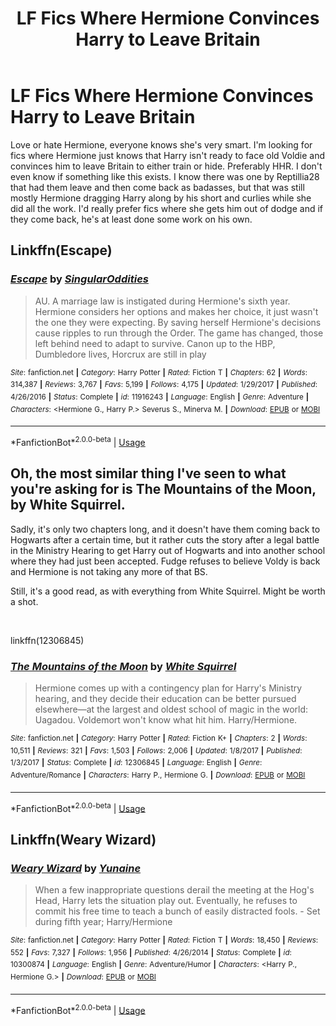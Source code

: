 #+TITLE: LF Fics Where Hermione Convinces Harry to Leave Britain

* LF Fics Where Hermione Convinces Harry to Leave Britain
:PROPERTIES:
:Author: drmdub
:Score: 6
:DateUnix: 1552431647.0
:DateShort: 2019-Mar-13
:FlairText: Request
:END:
Love or hate Hermione, everyone knows she's very smart. I'm looking for fics where Hermione just knows that Harry isn't ready to face old Voldie and convinces him to leave Britain to either train or hide. Preferably HHR. I don't even know if something like this exists. I know there was one by Reptillia28 that had them leave and then come back as badasses, but that was still mostly Hermione dragging Harry along by his short and curlies while she did all the work. I'd really prefer fics where she gets him out of dodge and if they come back, he's at least done some work on his own.


** Linkffn(Escape)
:PROPERTIES:
:Author: MartDiamond
:Score: 7
:DateUnix: 1552431759.0
:DateShort: 2019-Mar-13
:END:

*** [[https://www.fanfiction.net/s/11916243/1/][*/Escape/*]] by [[https://www.fanfiction.net/u/6921337/SingularOddities][/SingularOddities/]]

#+begin_quote
  AU. A marriage law is instigated during Hermione's sixth year. Hermione considers her options and makes her choice, it just wasn't the one they were expecting. By saving herself Hermione's decisions cause ripples to run through the Order. The game has changed, those left behind need to adapt to survive. Canon up to the HBP, Dumbledore lives, Horcrux are still in play
#+end_quote

^{/Site/:} ^{fanfiction.net} ^{*|*} ^{/Category/:} ^{Harry} ^{Potter} ^{*|*} ^{/Rated/:} ^{Fiction} ^{T} ^{*|*} ^{/Chapters/:} ^{62} ^{*|*} ^{/Words/:} ^{314,387} ^{*|*} ^{/Reviews/:} ^{3,767} ^{*|*} ^{/Favs/:} ^{5,199} ^{*|*} ^{/Follows/:} ^{4,175} ^{*|*} ^{/Updated/:} ^{1/29/2017} ^{*|*} ^{/Published/:} ^{4/26/2016} ^{*|*} ^{/Status/:} ^{Complete} ^{*|*} ^{/id/:} ^{11916243} ^{*|*} ^{/Language/:} ^{English} ^{*|*} ^{/Genre/:} ^{Adventure} ^{*|*} ^{/Characters/:} ^{<Hermione} ^{G.,} ^{Harry} ^{P.>} ^{Severus} ^{S.,} ^{Minerva} ^{M.} ^{*|*} ^{/Download/:} ^{[[http://www.ff2ebook.com/old/ffn-bot/index.php?id=11916243&source=ff&filetype=epub][EPUB]]} ^{or} ^{[[http://www.ff2ebook.com/old/ffn-bot/index.php?id=11916243&source=ff&filetype=mobi][MOBI]]}

--------------

*FanfictionBot*^{2.0.0-beta} | [[https://github.com/tusing/reddit-ffn-bot/wiki/Usage][Usage]]
:PROPERTIES:
:Author: FanfictionBot
:Score: 1
:DateUnix: 1552431776.0
:DateShort: 2019-Mar-13
:END:


** Oh, the most similar thing I've seen to what you're asking for is The Mountains of the Moon, by White Squirrel.

Sadly, it's only two chapters long, and it doesn't have them coming back to Hogwarts after a certain time, but it rather cuts the story after a legal battle in the Ministry Hearing to get Harry out of Hogwarts and into another school where they had just been accepted. Fudge refuses to believe Voldy is back and Hermione is not taking any more of that BS.

Still, it's a good read, as with everything from White Squirrel. Might be worth a shot.

​

linkffn(12306845)
:PROPERTIES:
:Author: Alion1080
:Score: 3
:DateUnix: 1552448331.0
:DateShort: 2019-Mar-13
:END:

*** [[https://www.fanfiction.net/s/12306845/1/][*/The Mountains of the Moon/*]] by [[https://www.fanfiction.net/u/5339762/White-Squirrel][/White Squirrel/]]

#+begin_quote
  Hermione comes up with a contingency plan for Harry's Ministry hearing, and they decide their education can be better pursued elsewhere---at the largest and oldest school of magic in the world: Uagadou. Voldemort won't know what hit him. Harry/Hermione.
#+end_quote

^{/Site/:} ^{fanfiction.net} ^{*|*} ^{/Category/:} ^{Harry} ^{Potter} ^{*|*} ^{/Rated/:} ^{Fiction} ^{K+} ^{*|*} ^{/Chapters/:} ^{2} ^{*|*} ^{/Words/:} ^{10,511} ^{*|*} ^{/Reviews/:} ^{321} ^{*|*} ^{/Favs/:} ^{1,503} ^{*|*} ^{/Follows/:} ^{2,006} ^{*|*} ^{/Updated/:} ^{1/8/2017} ^{*|*} ^{/Published/:} ^{1/3/2017} ^{*|*} ^{/Status/:} ^{Complete} ^{*|*} ^{/id/:} ^{12306845} ^{*|*} ^{/Language/:} ^{English} ^{*|*} ^{/Genre/:} ^{Adventure/Romance} ^{*|*} ^{/Characters/:} ^{Harry} ^{P.,} ^{Hermione} ^{G.} ^{*|*} ^{/Download/:} ^{[[http://www.ff2ebook.com/old/ffn-bot/index.php?id=12306845&source=ff&filetype=epub][EPUB]]} ^{or} ^{[[http://www.ff2ebook.com/old/ffn-bot/index.php?id=12306845&source=ff&filetype=mobi][MOBI]]}

--------------

*FanfictionBot*^{2.0.0-beta} | [[https://github.com/tusing/reddit-ffn-bot/wiki/Usage][Usage]]
:PROPERTIES:
:Author: FanfictionBot
:Score: 2
:DateUnix: 1552448407.0
:DateShort: 2019-Mar-13
:END:


** Linkffn(Weary Wizard)
:PROPERTIES:
:Author: rohan62442
:Score: 2
:DateUnix: 1552497762.0
:DateShort: 2019-Mar-13
:END:

*** [[https://www.fanfiction.net/s/10300874/1/][*/Weary Wizard/*]] by [[https://www.fanfiction.net/u/1335478/Yunaine][/Yunaine/]]

#+begin_quote
  When a few inappropriate questions derail the meeting at the Hog's Head, Harry lets the situation play out. Eventually, he refuses to commit his free time to teach a bunch of easily distracted fools. - Set during fifth year; Harry/Hermione
#+end_quote

^{/Site/:} ^{fanfiction.net} ^{*|*} ^{/Category/:} ^{Harry} ^{Potter} ^{*|*} ^{/Rated/:} ^{Fiction} ^{T} ^{*|*} ^{/Words/:} ^{18,450} ^{*|*} ^{/Reviews/:} ^{552} ^{*|*} ^{/Favs/:} ^{7,327} ^{*|*} ^{/Follows/:} ^{1,956} ^{*|*} ^{/Published/:} ^{4/26/2014} ^{*|*} ^{/Status/:} ^{Complete} ^{*|*} ^{/id/:} ^{10300874} ^{*|*} ^{/Language/:} ^{English} ^{*|*} ^{/Genre/:} ^{Adventure/Humor} ^{*|*} ^{/Characters/:} ^{<Harry} ^{P.,} ^{Hermione} ^{G.>} ^{*|*} ^{/Download/:} ^{[[http://www.ff2ebook.com/old/ffn-bot/index.php?id=10300874&source=ff&filetype=epub][EPUB]]} ^{or} ^{[[http://www.ff2ebook.com/old/ffn-bot/index.php?id=10300874&source=ff&filetype=mobi][MOBI]]}

--------------

*FanfictionBot*^{2.0.0-beta} | [[https://github.com/tusing/reddit-ffn-bot/wiki/Usage][Usage]]
:PROPERTIES:
:Author: FanfictionBot
:Score: 1
:DateUnix: 1552497766.0
:DateShort: 2019-Mar-13
:END:
